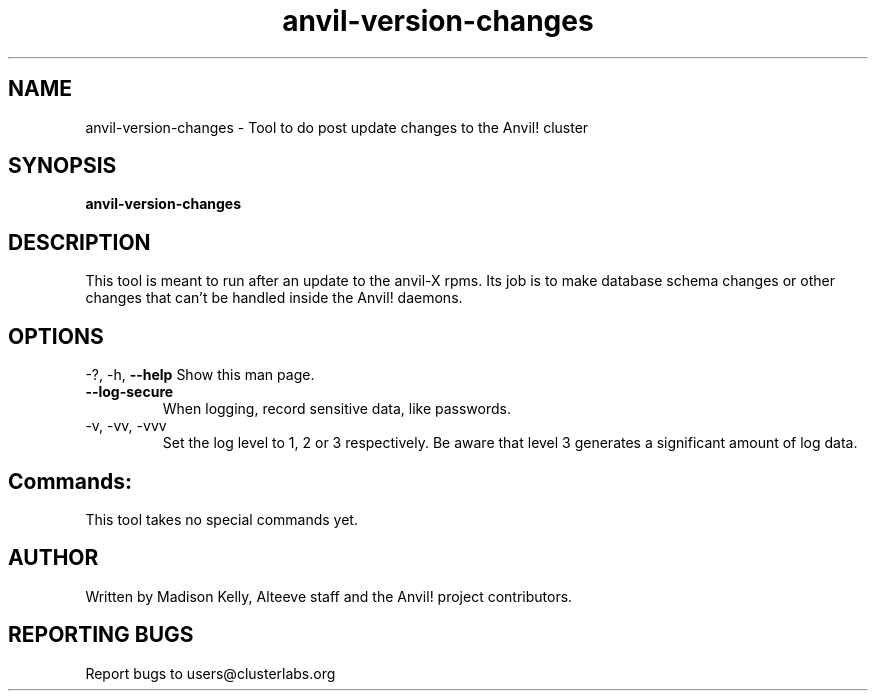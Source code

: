 .\" Manpage for the Anvil! IA platform 
.\" Contact mkelly@alteeve.com to report issues, concerns or suggestions.
.TH anvil-version-changes "8" "August 15 2024" "Anvil! Intelligent Availability™ Platform"
.SH NAME
anvil-version-changes \- Tool to do post update changes to the Anvil! cluster
.SH SYNOPSIS
.B anvil-version-changes 
.SH DESCRIPTION
This tool is meant to run after an update to the anvil-X rpms. Its job is to make database schema changes or other changes that can't be handled inside the Anvil! daemons.
.IP
.SH OPTIONS
\-?, \-h, \fB\-\-help\fR
Show this man page.
.TP
\fB\-\-log\-secure\fR
When logging, record sensitive data, like passwords.
.TP
\-v, \-vv, \-vvv
Set the log level to 1, 2 or 3 respectively. Be aware that level 3 generates a significant amount of log data.
.IP
.SH "Commands:"
This tool takes no special commands yet.
.IP
.SH AUTHOR
Written by Madison Kelly, Alteeve staff and the Anvil! project contributors.
.SH "REPORTING BUGS"
Report bugs to users@clusterlabs.org
